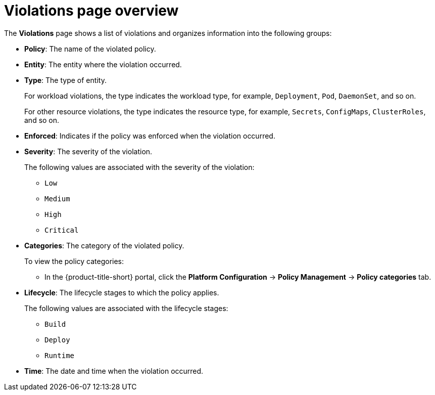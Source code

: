 // Module included in the following assemblies:
//
// * operating/respond-to-violations.adoc

:_mod-docs-content-type: CONCEPT
[id="violations-page-overview_{context}"]
= Violations page overview

The *Violations* page shows a list of violations and organizes information into the following groups:

* *Policy*: The name of the violated policy.
* *Entity*: The entity where the violation occurred.
* *Type*: The type of entity.
+
For workload violations, the type indicates the workload type, for example, `Deployment`, `Pod`, `DaemonSet`, and so on.
+
For other resource violations, the type indicates  the resource type, for example, `Secrets`, `ConfigMaps`, `ClusterRoles`, and so on.
* *Enforced*: Indicates if the policy was enforced when the violation occurred.
* *Severity*: The severity of the violation.
+
The following values are associated with the severity of the violation:
+
** `Low`
** `Medium`
** `High`
** `Critical`
* *Categories*: The category of the violated policy. 
+
To view the policy categories:
+
** In the {product-title-short} portal, click the *Platform Configuration* -> *Policy Management* -> *Policy categories* tab.
* *Lifecycle*: The lifecycle stages to which the policy applies.
+
The following values are associated with the lifecycle stages:
+
** `Build`
** `Deploy`
** `Runtime`
* *Time*: The date and time when the violation occurred.